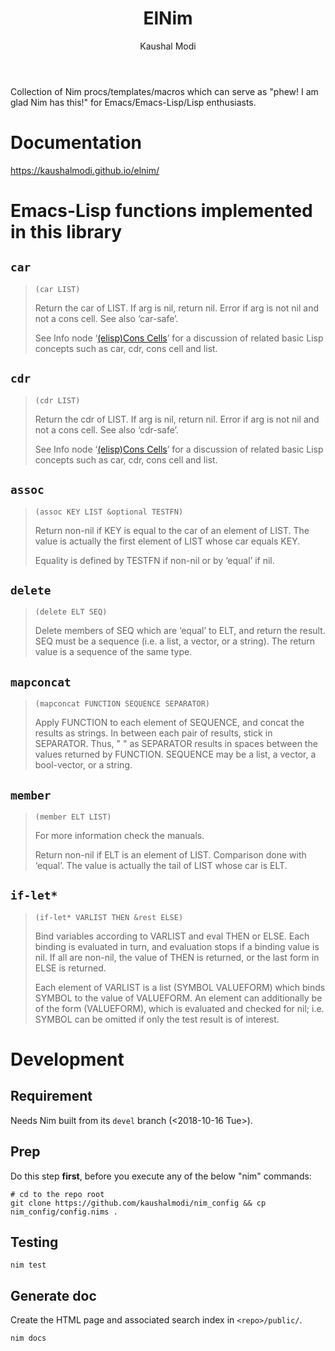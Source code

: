 #+title: ElNim
#+author: Kaushal Modi

[[https://github.com/kaushalmodi/elnim/actions/workflows/test.yml][https://github.com/kaushalmodi/elnim/actions/workflows/test.yml/badge.svg]]
[[https://github.com/kaushalmodi/elnim/actions/workflows/docs.yml][https://github.com/kaushalmodi/elnim/actions/workflows/docs.yml/badge.svg]]

Collection of Nim procs/templates/macros which can serve as "phew! I
am glad Nim has this!" for Emacs/Emacs-Lisp/Lisp enthusiasts.

* Documentation
[[https://kaushalmodi.github.io/elnim/]]
* Emacs-Lisp functions implemented in this library
** ~car~
#+begin_quote
~(car LIST)~

Return the car of LIST.  If arg is nil, return nil.
Error if arg is not nil and not a cons cell.  See also ‘car-safe’.

See Info node ‘[[http://www.gnu.org/software/emacs/manual/html_node/elisp/Cons-Cells.html][(elisp)Cons Cells]]’ for a discussion of related basic
Lisp concepts such as car, cdr, cons cell and list.
#+end_quote
** ~cdr~
#+begin_quote
~(cdr LIST)~

Return the cdr of LIST.  If arg is nil, return nil.
Error if arg is not nil and not a cons cell.  See also ‘cdr-safe’.

See Info node ‘[[http://www.gnu.org/software/emacs/manual/html_node/elisp/Cons-Cells.html][(elisp)Cons Cells]]’ for a discussion of related basic
Lisp concepts such as car, cdr, cons cell and list.
#+end_quote
** ~assoc~
#+begin_quote
~(assoc KEY LIST &optional TESTFN)~

Return non-nil if KEY is equal to the car of an element of LIST.
The value is actually the first element of LIST whose car equals KEY.

Equality is defined by TESTFN if non-nil or by ‘equal’ if nil.
#+end_quote
** ~delete~
#+begin_quote
~(delete ELT SEQ)~

Delete members of SEQ which are ‘equal’ to ELT, and return the result.
SEQ must be a sequence (i.e. a list, a vector, or a string).
The return value is a sequence of the same type.
#+end_quote
** ~mapconcat~
#+begin_quote
~(mapconcat FUNCTION SEQUENCE SEPARATOR)~

Apply FUNCTION to each element of SEQUENCE, and concat the results as strings.
In between each pair of results, stick in SEPARATOR.  Thus, " " as
SEPARATOR results in spaces between the values returned by FUNCTION.
SEQUENCE may be a list, a vector, a bool-vector, or a string.
#+end_quote
** ~member~
#+begin_quote
~(member ELT LIST)~

For more information check the manuals.

Return non-nil if ELT is an element of LIST.  Comparison done with ‘equal’.
The value is actually the tail of LIST whose car is ELT.
#+end_quote
** ~if-let*~
#+begin_quote
~(if-let* VARLIST THEN &rest ELSE)~

Bind variables according to VARLIST and eval THEN or ELSE.
Each binding is evaluated in turn, and evaluation stops if a
binding value is nil.  If all are non-nil, the value of THEN is
returned, or the last form in ELSE is returned.

Each element of VARLIST is a list (SYMBOL VALUEFORM) which binds
SYMBOL to the value of VALUEFORM.  An element can additionally
be of the form (VALUEFORM), which is evaluated and checked for
nil; i.e. SYMBOL can be omitted if only the test result is of
interest.
#+end_quote
* Development
** Requirement
Needs Nim built from its ~devel~ branch (<2018-10-16 Tue>).
** Prep
Do this step *first*, before you execute any of the below "nim"
commands:
#+begin_example
# cd to the repo root
git clone https://github.com/kaushalmodi/nim_config && cp nim_config/config.nims .
#+end_example
** Testing
#+begin_example
nim test
#+end_example
** Generate doc
Create the HTML page and associated search index in ~<repo>/public/~.
#+begin_example
nim docs
#+end_example
